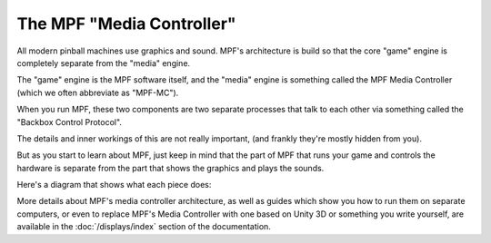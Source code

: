 The MPF "Media Controller"
--------------------------

All modern pinball machines use graphics and sound. MPF's architecture
is build so that the core "game" engine is completely separate from
the "media" engine.

The "game" engine is the MPF software itself, and the "media" engine
is something called the MPF Media Controller (which we often
abbreviate as "MPF-MC").

When you run MPF, these two components are two separate processes that
talk to each other via something called the "Backbox Control Protocol".

The details and inner workings of this are not really important, (and
frankly they're mostly hidden from you).

But as you start to learn about MPF, just keep in mind that the part
of MPF that runs your game and controls the hardware is separate
from the part that shows the graphics and plays the sounds.

Here's a diagram that shows what each piece does:

.. image:: /displays/mc/images/mpf_game_engine_mc.png

More details about MPF's media controller architecture, as well as
guides which show you how to run them on separate computers, or even
to replace MPF's Media Controller with one based on Unity 3D or something
you write yourself, are available in the :doc:`/displays/index` section of
the documentation.
